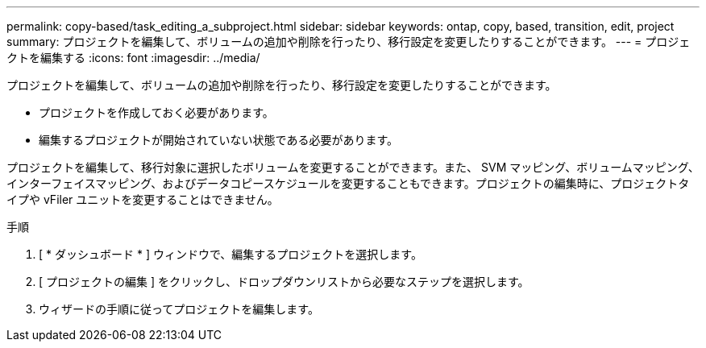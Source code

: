 ---
permalink: copy-based/task_editing_a_subproject.html 
sidebar: sidebar 
keywords: ontap, copy, based, transition, edit, project 
summary: プロジェクトを編集して、ボリュームの追加や削除を行ったり、移行設定を変更したりすることができます。 
---
= プロジェクトを編集する
:icons: font
:imagesdir: ../media/


[role="lead"]
プロジェクトを編集して、ボリュームの追加や削除を行ったり、移行設定を変更したりすることができます。

* プロジェクトを作成しておく必要があります。
* 編集するプロジェクトが開始されていない状態である必要があります。


プロジェクトを編集して、移行対象に選択したボリュームを変更することができます。また、 SVM マッピング、ボリュームマッピング、インターフェイスマッピング、およびデータコピースケジュールを変更することもできます。プロジェクトの編集時に、プロジェクトタイプや vFiler ユニットを変更することはできません。

.手順
. [ * ダッシュボード * ] ウィンドウで、編集するプロジェクトを選択します。
. [ プロジェクトの編集 ] をクリックし、ドロップダウンリストから必要なステップを選択します。
. ウィザードの手順に従ってプロジェクトを編集します。

